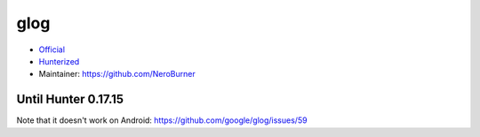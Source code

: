 .. spelling::

    glog

.. _pkg.glog:

glog
====

-  `Official <https://github.com/google/glog>`__
-  `Hunterized <https://github.com/hunter-packages/glog>`__
-  Maintainer: https://github.com/NeroBurner

.. code-block::cmake

    hunter_add_package(glog)
    find_package(glog CONFIG REQUIRED)
    target_link_libraries(... glog::glog)

Until Hunter 0.17.15
~~~~~~~~~~~~~~~~~~~~

.. code-block::cmake

    hunter_add_package(glog)
    find_package(glog CONFIG REQUIRED)
    target_link_libraries(... glog)

Note that it doesn't work on Android:
https://github.com/google/glog/issues/59
